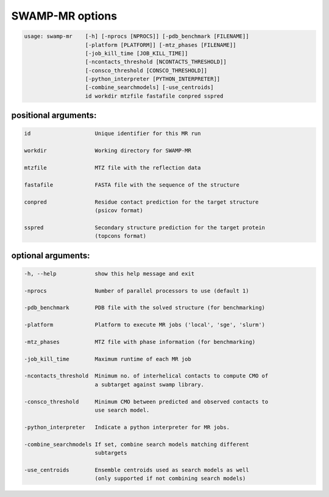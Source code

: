SWAMP-MR options
----------------

.. code-block::

    usage: swamp-mr    [-h] [-nprocs [NPROCS]] [-pdb_benchmark [FILENAME]]
                       [-platform [PLATFORM]] [-mtz_phases [FILENAME]]
                       [-job_kill_time [JOB_KILL_TIME]]
                       [-ncontacts_threshold [NCONTACTS_THRESHOLD]]
                       [-consco_threshold [CONSCO_THRESHOLD]]
                       [-python_interpreter [PYTHON_INTERPRETER]]
                       [-combine_searchmodels] [-use_centroids]
                       id workdir mtzfile fastafile conpred sspred


positional arguments:
+++++++++++++++++++++

.. code-block::

      id                    Unique identifier for this MR run

      workdir               Working directory for SWAMP-MR

      mtzfile               MTZ file with the reflection data

      fastafile             FASTA file with the sequence of the structure

      conpred               Residue contact prediction for the target structure
                            (psicov format)

      sspred                Secondary structure prediction for the target protein
                            (topcons format)

optional arguments:
+++++++++++++++++++

.. code-block::

      -h, --help            show this help message and exit

      -nprocs               Number of parallel processors to use (default 1)

      -pdb_benchmark        PDB file with the solved structure (for benchmarking)

      -platform             Platform to execute MR jobs ('local', 'sge', 'slurm')

      -mtz_phases           MTZ file with phase information (for benchmarking)

      -job_kill_time        Maximum runtime of each MR job

      -ncontacts_threshold  Minimum no. of interhelical contacts to compute CMO of
                            a subtarget against swamp library.

      -consco_threshold     Minimum CMO between predicted and observed contacts to
                            use search model.

      -python_interpreter   Indicate a python interpreter for MR jobs.

      -combine_searchmodels If set, combine search models matching different
                            subtargets

      -use_centroids        Ensemble centroids used as search models as well
                            (only supported if not combining search models)


